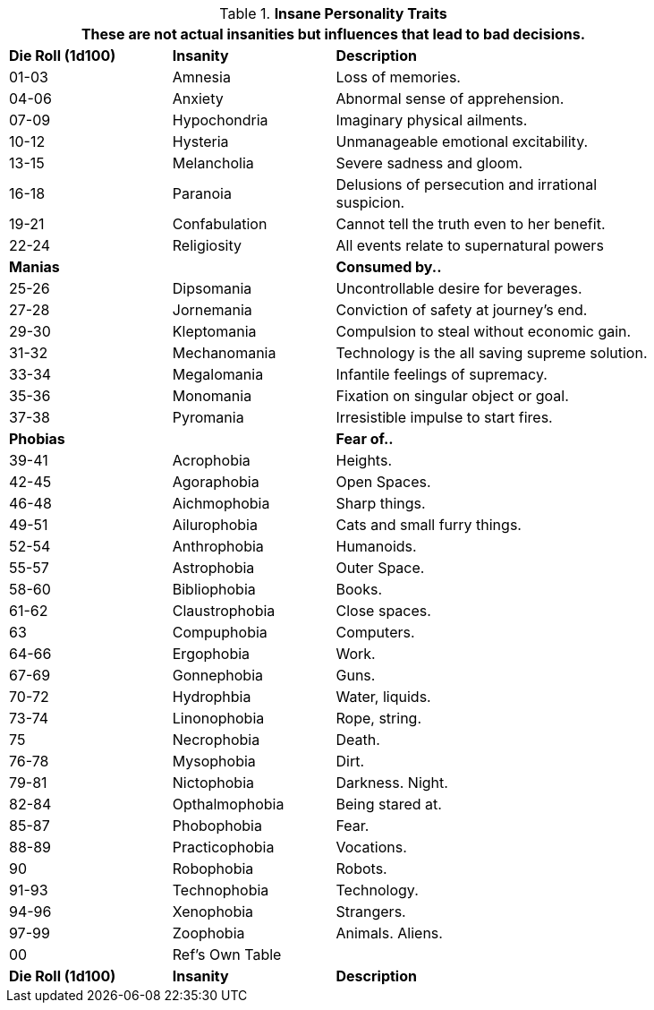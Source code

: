 // Table 11.18 Insane Referee Persona Personality Traits
.*Insane Personality Traits*
[width="85%",cols="^1,<1,<2",frame="all", stripes="even"]
|===
3+<|These are not actual insanities but influences that lead to bad decisions.

s|Die Roll (1d100)
s|Insanity
s|Description

|01-03
|Amnesia
|Loss of memories.

|04-06
|Anxiety
|Abnormal sense of apprehension.

|07-09
|Hypochondria
|Imaginary physical ailments.

|10-12
|Hysteria
|Unmanageable emotional excitability.

|13-15
|Melancholia
|Severe sadness and gloom.

|16-18
|Paranoia
|Delusions of persecution and irrational suspicion.

|19-21
|Confabulation
|Cannot tell the truth even to her benefit.

|22-24
|Religiosity
|All events relate to supernatural powers

s|Manias
|
s|Consumed by..

|25-26
|Dipsomania
|Uncontrollable desire for beverages.

|27-28
|Jornemania
|Conviction of safety at journey's end.

|29-30
|Kleptomania
|Compulsion to steal without economic gain.

|31-32
|Mechanomania
|Technology is the all saving supreme solution.

|33-34
|Megalomania
|Infantile feelings of supremacy.

|35-36
|Monomania
|Fixation on singular object or goal.

|37-38
|Pyromania
|Irresistible impulse to start fires.

s|Phobias
|
s|Fear of..

|39-41
|Acrophobia
|Heights.

|42-45
|Agoraphobia
|Open Spaces.

|46-48
|Aichmophobia
|Sharp things.

|49-51
|Ailurophobia
|Cats and small furry things. 

|52-54
|Anthrophobia
|Humanoids.

|55-57
|Astrophobia
|Outer Space.

|58-60
|Bibliophobia
|Books.

|61-62
|Claustrophobia
|Close spaces.

|63
|Compuphobia
|Computers.

|64-66
|Ergophobia
|Work.

|67-69
|Gonnephobia
|Guns.

|70-72
|Hydrophbia
|Water, liquids.

|73-74
|Linonophobia
|Rope, string.

|75
|Necrophobia
|Death.

|76-78
|Mysophobia
|Dirt.

|79-81
|Nictophobia
|Darkness. Night.

|82-84
|Opthalmophobia
|Being stared at.

|85-87
|Phobophobia
|Fear.

|88-89
|Practicophobia
|Vocations.

|90
|Robophobia
|Robots.

|91-93
|Technophobia
|Technology.

|94-96
|Xenophobia
|Strangers.

|97-99
|Zoophobia
|Animals. Aliens.

|00
|Ref's Own Table
|

s|Die Roll (1d100)
s|Insanity
s|Description
|===
